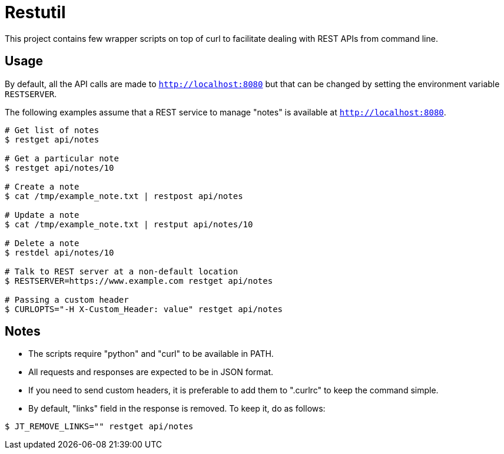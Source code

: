 
= Restutil

This project contains few wrapper scripts on top of curl to facilitate 
dealing with REST APIs from command line. 

== Usage

By default, all the API calls are made to `http://localhost:8080` but
that can be changed by setting the environment variable `RESTSERVER`. 

The following examples assume that a REST service to manage "notes" is
available at `http://localhost:8080`.

----
# Get list of notes
$ restget api/notes

# Get a particular note
$ restget api/notes/10

# Create a note
$ cat /tmp/example_note.txt | restpost api/notes

# Update a note
$ cat /tmp/example_note.txt | restput api/notes/10

# Delete a note
$ restdel api/notes/10

# Talk to REST server at a non-default location
$ RESTSERVER=https://www.example.com restget api/notes

# Passing a custom header
$ CURLOPTS="-H X-Custom_Header: value" restget api/notes
----

== Notes

- The scripts require "python" and "curl" to be available in PATH. 

- All requests and responses are expected to be in JSON format. 

- If you need to send custom headers, it is preferable to add them to
  ".curlrc" to keep the command simple. 

- By default, "links" field in the response is removed. To keep
  it, do as follows:

----
$ JT_REMOVE_LINKS="" restget api/notes
----










